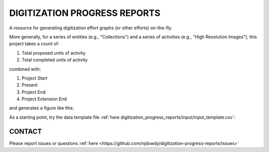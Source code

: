 =================
DIGITIZATION PROGRESS REPORTS
=================

A resource for generating digitization effort graphs (or other efforts) on-the-fly.

More generally, for a series of entities (e.g., "Collections") and a series of activities
(e.g., "High Resolution Images"), this project takes a count of:

#. Total proposed units of activity
#. Total completed units of activity

combined with:

#. Project Start
#. Present
#. Project End
#. Project Extension End

and generates a figure like this:

.. image:: digitization_progress_reports/output/example.png
  :width: 500
  :alt: A digitization effort plot

As a starting point, try the data template file :ref:`here digitization_progress_reports/input/input_template.csv`:

CONTACT
----------
Please report issues or questions :ref:`here <https://github.com/njdowdy/digitization-progress-reports/issues>`